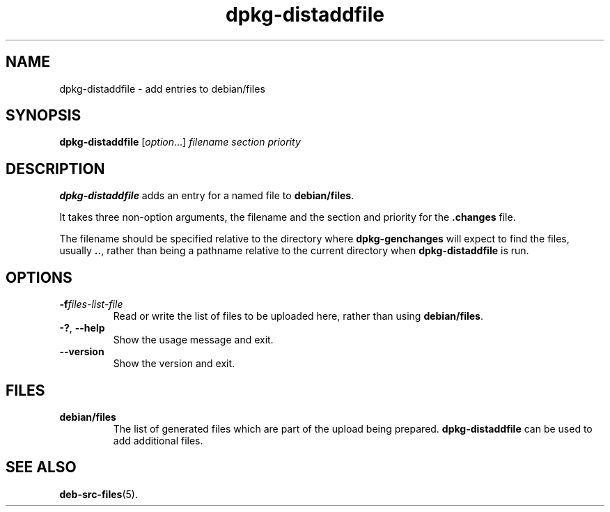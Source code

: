 .\" dpkg manual page - dpkg-distaddfile(1)
.\"
.\" Copyright © 1995-1996 Ian Jackson <ijackson@chiark.greenend.org.uk>
.\" Copyright © 2000 Wichert Akkerman <wakkerma@debian.org>
.\"
.\" This is free software; you can redistribute it and/or modify
.\" it under the terms of the GNU General Public License as published by
.\" the Free Software Foundation; either version 2 of the License, or
.\" (at your option) any later version.
.\"
.\" This is distributed in the hope that it will be useful,
.\" but WITHOUT ANY WARRANTY; without even the implied warranty of
.\" MERCHANTABILITY or FITNESS FOR A PARTICULAR PURPOSE.  See the
.\" GNU General Public License for more details.
.\"
.\" You should have received a copy of the GNU General Public License
.\" along with this program.  If not, see <https://www.gnu.org/licenses/>.
.
.TH dpkg\-distaddfile 1 "%RELEASE_DATE%" "%VERSION%" "dpkg utilities"
.SH NAME
dpkg\-distaddfile \- add entries to debian/files
.
.SH SYNOPSIS
.B dpkg\-distaddfile
.RI [ option ...] " filename section priority"
.
.SH DESCRIPTION
.B dpkg\-distaddfile
adds an entry for a named file to
.BR debian/files .

It takes three non-option arguments, the filename and the section and
priority for the
.B .changes
file.

The filename should be specified relative to the directory where
.B dpkg\-genchanges
will expect to find the files, usually
.BR .. ,
rather than being a pathname relative to the current directory when
.B dpkg\-distaddfile
is run.
.
.SH OPTIONS
.TP
.BI \-f files-list-file
Read or write the list of files to be uploaded here, rather than using
.BR debian/files .
.TP
.BR \-? ", " \-\-help
Show the usage message and exit.
.TP
.BR \-\-version
Show the version and exit.
.
.SH FILES
.TP
.B debian/files
The list of generated files which are part of the upload being
prepared.
.B dpkg\-distaddfile
can be used to add additional files.
.
.SH SEE ALSO
.ad l
.nh
.BR deb\-src\-files (5).
